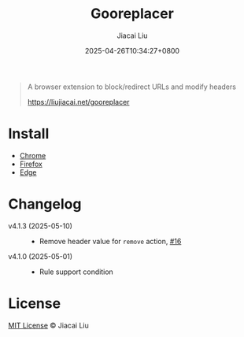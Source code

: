 #+TITLE: Gooreplacer
#+DATE: 2025-04-26T10:34:27+0800
#+LASTMOD: 2025-05-10T15:04:54+0800
#+AUTHOR: Jiacai Liu

#+begin_quote
A browser extension to block/redirect URLs and modify headers

https://liujiacai.net/gooreplacer
#+end_quote

* Install
- [[https://chrome.google.com/webstore/detail/gooreplacer/jnlkjeecojckkigmchmfoigphmgkgbip][Chrome]]
- [[https://addons.mozilla.org/firefox/addon/gooreplacer][Firefox]]
- [[https://microsoftedge.microsoft.com/addons/detail/gooreplacer/cidbonnpjopamnhfjdgfcmjmlmehjnej][Edge]]

* Changelog
- v4.1.3 (2025-05-10) ::
  - Remove header value for =remove= action, [[https://github.com/jiacai2050/my-works/issues/16][#16]]
- v4.1.0 (2025-05-01) ::
  - Rule support condition

* License
[[http://liujiacai.net/license/MIT.html?year=2023][MIT License]] © Jiacai Liu
